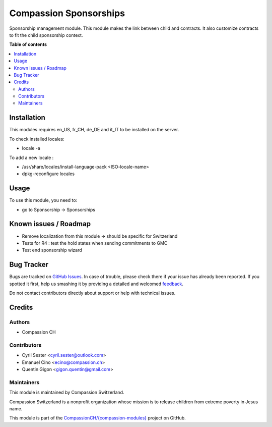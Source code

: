 =======================
Compassion Sponsorships
=======================

.. !!!!!!!!!!!!!!!!!!!!!!!!!!!!!!!!!!!!!!!!!!!!!!!!!!!!
   !! This file is generated by oca-gen-addon-readme !!
   !! changes will be overwritten.                   !!
   !!!!!!!!!!!!!!!!!!!!!!!!!!!!!!!!!!!!!!!!!!!!!!!!!!!!

.. |badge1| image:: https://img.shields.io/badge/maturity-Beta-yellow.png
    :target: https://odoo-community.org/page/development-status
    :alt: Beta
.. |badge2| image:: https://img.shields.io/badge/licence-AGPL--3-blue.png
    :target: http://www.gnu.org/licenses/agpl-3.0-standalone.html
    :alt: License: AGPL-3
.. |badge3| image:: https://img.shields.io/badge/github-CompassionCH%2F{compassion--modules}-lightgray.png?logo=github
    :target: https://github.com/CompassionCH/{compassion-modules}/tree/11.0/sponsorship_compassion
    :alt: CompassionCH/{compassion-modules}

|badge1| |badge2| |badge3| 

Sponsorship management module. This module makes the link between child and
contracts. It also customize contracts to fit the child sponsorship context.

**Table of contents**

.. contents::
   :local:

Installation
============

This modules requires en_US, fr_CH, de_DE and it_IT to be installed
on the server.

To check installed locales:

* locale -a

To add a new locale :

* /usr/share/locales/install-language-pack <ISO-locale-name>
* dpkg-reconfigure locales

Usage
=====

To use this module, you need to:

* go to Sponsorship -> Sponsorships

Known issues / Roadmap
======================

* Remove localization from this module -> should be specific for Switzerland
* Tests for R4 : test the hold states when sending commitments to GMC
* Test end sponsorship wizard

Bug Tracker
===========

Bugs are tracked on `GitHub Issues <https://github.com/CompassionCH/{compassion-modules}/issues>`_.
In case of trouble, please check there if your issue has already been reported.
If you spotted it first, help us smashing it by providing a detailed and welcomed
`feedback <https://github.com/CompassionCH/{compassion-modules}/issues/new?body=module:%20sponsorship_compassion%0Aversion:%2011.0%0A%0A**Steps%20to%20reproduce**%0A-%20...%0A%0A**Current%20behavior**%0A%0A**Expected%20behavior**>`_.

Do not contact contributors directly about support or help with technical issues.

Credits
=======

Authors
~~~~~~~

* Compassion CH

Contributors
~~~~~~~~~~~~

* Cyril Sester <cyril.sester@outlook.com>
* Emanuel Cino <ecino@compassion.ch>
* Quentin Gigon <gigon.quentin@gmail.com>

Maintainers
~~~~~~~~~~~

This module is maintained by Compassion Switzerland.

.. image:: https://upload.wikimedia.org/wikipedia/en/8/83/CompassionInternationalLogo.png
   :alt: Compassion Switzerland
   :target: https://www.compassion.ch

Compassion Switzerland is a nonprofit organization whose
mission is to release children from extreme poverty in Jesus name.

This module is part of the `CompassionCH/{compassion-modules} <https://github.com/CompassionCH/{compassion-modules}/tree/11.0/sponsorship_compassion>`_ project on GitHub.
